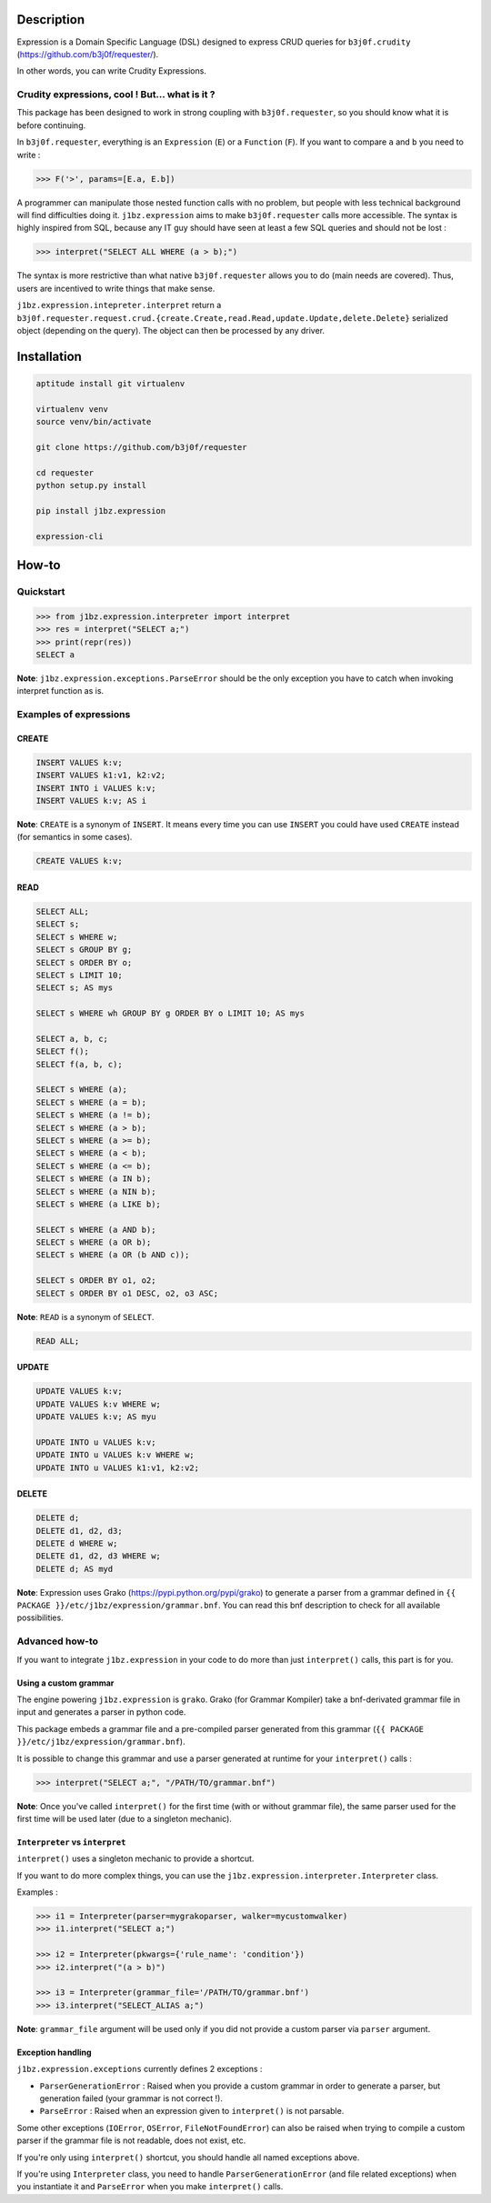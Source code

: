 Description
===========

Expression is a Domain Specific Language (DSL) designed to express CRUD queries
for ``b3j0f.crudity`` (https://github.com/b3j0f/requester/).

In other words, you can write Crudity Expressions.

Crudity expressions, cool ! But... what is it ?
------------------------------------------------

This package has been designed to work in strong coupling with
``b3j0f.requester``, so you should know what it is before continuing.

In ``b3j0f.requester``, everything is an ``Expression`` (``E``) or a
``Function`` (``F``). If you want to compare ``a`` and ``b`` you need to write
:

.. code-block:: python

   >>> F('>', params=[E.a, E.b])

A programmer can manipulate those nested function calls with no problem, but
people with less technical background will find difficulties doing it.
``j1bz.expression`` aims to make ``b3j0f.requester`` calls more accessible. The
syntax is highly inspired from SQL, because any IT guy should have seen at
least a few SQL queries and should not be lost :

.. code-block:: python

   >>> interpret("SELECT ALL WHERE (a > b);")

The syntax is more restrictive than what native ``b3j0f.requester`` allows you
to do (main needs are covered). Thus, users are incentived to write things that
make sense.

``j1bz.expression.intepreter.interpret`` return a
``b3j0f.requester.request.crud.{create.Create,read.Read,update.Update,delete.Delete}``
serialized object (depending on the query). The object can then be processed by
any driver.

Installation
============

.. code-block:: bash

  aptitude install git virtualenv

  virtualenv venv
  source venv/bin/activate

  git clone https://github.com/b3j0f/requester

  cd requester
  python setup.py install

  pip install j1bz.expression

  expression-cli

How-to
======

Quickstart
----------

.. code-block:: python

  >>> from j1bz.expression.interpreter import interpret
  >>> res = interpret("SELECT a;")
  >>> print(repr(res))
  SELECT a

**Note**: ``j1bz.expression.exceptions.ParseError`` should be the only
exception you have to catch when invoking interpret function as is.

Examples of expressions
-----------------------

CREATE
~~~~~~

.. code-block:: bash

  INSERT VALUES k:v;
  INSERT VALUES k1:v1, k2:v2;
  INSERT INTO i VALUES k:v;
  INSERT VALUES k:v; AS i

**Note**: ``CREATE`` is a synonym of ``INSERT``. It means every time you can
use ``INSERT`` you could have used ``CREATE`` instead (for semantics in some
cases).

.. code-block:: bash

  CREATE VALUES k:v;

READ
~~~~

.. code-block:: bash

  SELECT ALL;
  SELECT s;
  SELECT s WHERE w;
  SELECT s GROUP BY g;
  SELECT s ORDER BY o;
  SELECT s LIMIT 10;
  SELECT s; AS mys

  SELECT s WHERE wh GROUP BY g ORDER BY o LIMIT 10; AS mys

  SELECT a, b, c;
  SELECT f();
  SELECT f(a, b, c);

  SELECT s WHERE (a);
  SELECT s WHERE (a = b);
  SELECT s WHERE (a != b);
  SELECT s WHERE (a > b);
  SELECT s WHERE (a >= b);
  SELECT s WHERE (a < b);
  SELECT s WHERE (a <= b);
  SELECT s WHERE (a IN b);
  SELECT s WHERE (a NIN b);
  SELECT s WHERE (a LIKE b);

  SELECT s WHERE (a AND b);
  SELECT s WHERE (a OR b);
  SELECT s WHERE (a OR (b AND c));

  SELECT s ORDER BY o1, o2;
  SELECT s ORDER BY o1 DESC, o2, o3 ASC;

**Note**: ``READ`` is a synonym of ``SELECT``.

.. code-block:: bash

  READ ALL;

UPDATE
~~~~~~

.. code-block:: bash

  UPDATE VALUES k:v;
  UPDATE VALUES k:v WHERE w;
  UPDATE VALUES k:v; AS myu

  UPDATE INTO u VALUES k:v;
  UPDATE INTO u VALUES k:v WHERE w;
  UPDATE INTO u VALUES k1:v1, k2:v2;

DELETE
~~~~~~

.. code-block:: bash

  DELETE d;
  DELETE d1, d2, d3;
  DELETE d WHERE w;
  DELETE d1, d2, d3 WHERE w;
  DELETE d; AS myd

**Note**: Expression uses Grako (https://pypi.python.org/pypi/grako) to
generate a parser from a grammar defined in
``{{ PACKAGE }}/etc/j1bz/expression/grammar.bnf``. You can read this bnf
description to check for all available possibilities.

Advanced how-to
---------------

If you want to integrate ``j1bz.expression`` in your code to do more than just
``interpret()`` calls, this part is for you.

Using a custom grammar
~~~~~~~~~~~~~~~~~~~~~~

The engine powering ``j1bz.expression`` is ``grako``. Grako (for Grammar
Kompiler) take a bnf-derivated grammar file in input and generates a parser in
python code.

This package embeds a grammar file and a pre-compiled parser generated from
this grammar (``{{ PACKAGE }}/etc/j1bz/expression/grammar.bnf``).

It is possible to change this grammar and use a parser generated at runtime for
your ``interpret()`` calls :

.. code-block:: python

  >>> interpret("SELECT a;", "/PATH/TO/grammar.bnf")

**Note**: Once you've called ``interpret()`` for the first time (with or
without grammar file), the same parser used for the first time will be used
later (due to a singleton mechanic). 

``Interpreter`` vs ``interpret``
~~~~~~~~~~~~~~~~~~~~~~~~~~~~~~~~

``interpret()`` uses a singleton mechanic to provide a shortcut.

If you want to do more complex things, you can use the
``j1bz.expression.interpreter.Interpreter`` class.

Examples :

.. code-block:: python

  >>> i1 = Interpreter(parser=mygrakoparser, walker=mycustomwalker)
  >>> i1.interpret("SELECT a;")

  >>> i2 = Interpreter(pkwargs={'rule_name': 'condition'})
  >>> i2.interpret("(a > b)")

  >>> i3 = Interpreter(grammar_file='/PATH/TO/grammar.bnf')
  >>> i3.interpret("SELECT_ALIAS a;")

**Note**: ``grammar_file`` argument will be used only if you did not provide a
custom parser via ``parser`` argument.

Exception handling
~~~~~~~~~~~~~~~~~~

``j1bz.expression.exceptions`` currently defines 2 exceptions :

- ``ParserGenerationError`` : Raised when you provide a custom grammar in
  order to generate a   parser, but generation failed (your grammar is not
  correct !).
- ``ParseError`` : Raised when an expression given to ``interpret()`` is not
  parsable.

Some other exceptions (``IOError``, ``OSError``, ``FileNotFoundError``) can
also be raised when trying to compile a custom parser if the grammar file is
not readable, does not exist, etc.

If you're only using ``interpret()`` shortcut, you should handle all named
exceptions above.

If you're using ``Interpreter`` class, you need to handle
``ParserGenerationError`` (and file related exceptions) when you instantiate it
and ``ParseError`` when you make ``interpret()`` calls.
